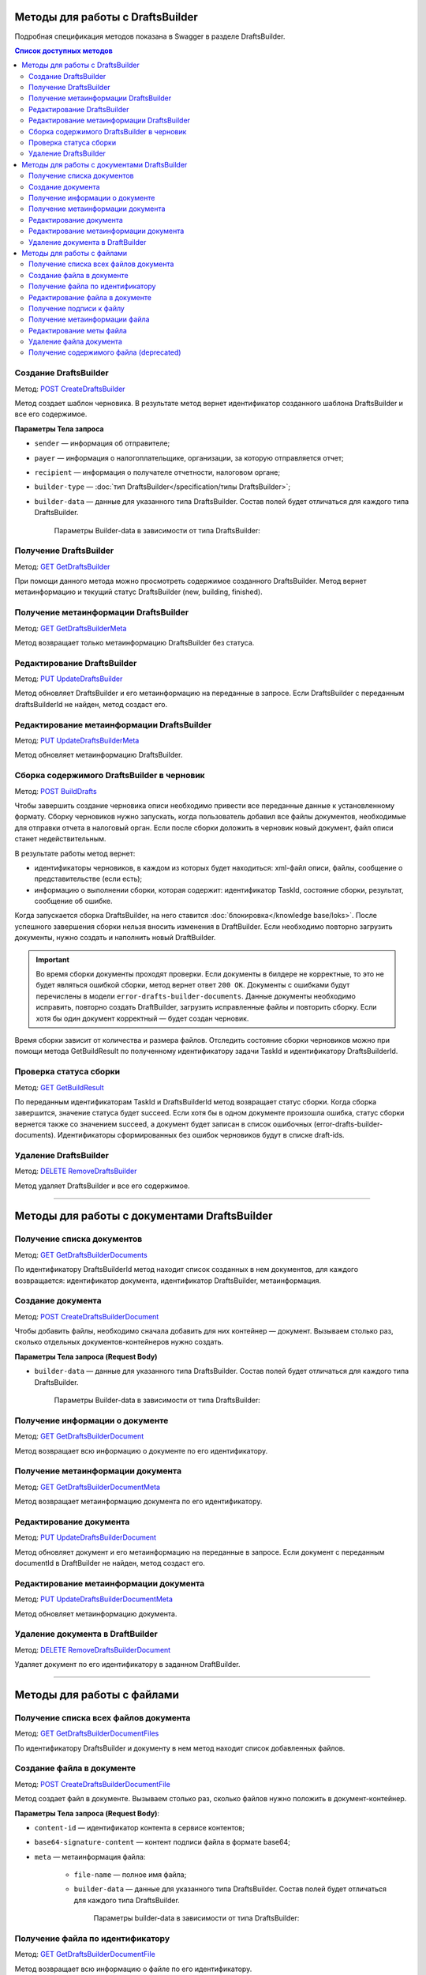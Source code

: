 .. _`POST CreateDraftsBuilder`: https://developer.kontur.ru/doc/extern/method?type=post&path=%2Fv1%2F%7BaccountId%7D%2Fdrafts%2Fbuilders
.. _`GET GetDraftsBuilder`: https://developer.kontur.ru/doc/extern/method?type=get&path=%2Fv1%2F%7BaccountId%7D%2Fdrafts%2Fbuilders%2F%7BdraftsBuilderId%7D
.. _`GET GetDraftsBuilderMeta`: https://developer.kontur.ru/doc/extern/method?type=get&path=%2Fv1%2F%7BaccountId%7D%2Fdrafts%2Fbuilders%2F%7BdraftsBuilderId%7D%2Fmeta
.. _`PUT UpdateDraftsBuilder`: https://developer.kontur.ru/doc/extern/method?type=put&path=%2Fv1%2F%7BaccountId%7D%2Fdrafts%2Fbuilders%2F%7BdraftsBuilderId%7D
.. _`PUT UpdateDraftsBuilderMeta`: https://developer.kontur.ru/doc/extern/method?type=put&path=%2Fv1%2F%7BaccountId%7D%2Fdrafts%2Fbuilders%2F%7BdraftsBuilderId%7D%2Fmeta
.. _`POST BuildDrafts`: https://developer.kontur.ru/doc/extern/method?type=post&path=%2Fv1%2F%7BaccountId%7D%2Fdrafts%2Fbuilders%2F%7BdraftsBuilderId%7D%2Fbuild
.. _`GET GetBuildResult`: https://developer.kontur.ru/doc/extern/method?type=get&path=%2Fv1%2F%7BaccountId%7D%2Fdrafts%2Fbuilders%2F%7BdraftsBuilderId%7D%2Ftasks%2F%7BapiTaskId%7D
.. _`DELETE RemoveDraftsBuilder`: https://developer.kontur.ru/doc/extern/method?type=delete&path=%2Fv1%2F%7BaccountId%7D%2Fdrafts%2Fbuilders%2F%7BdraftsBuilderId%7D
.. _`GET GetDraftsBuilderDocuments`: https://developer.kontur.ru/doc/extern/method?type=get&path=%2Fv1%2F%7BaccountId%7D%2Fdrafts%2Fbuilders%2F%7BdraftsBuilderId%7D%2Fdocuments
.. _`POST CreateDraftsBuilderDocument`: https://developer.kontur.ru/doc/extern/method?type=post&path=%2Fv1%2F%7BaccountId%7D%2Fdrafts%2Fbuilders%2F%7BdraftsBuilderId%7D%2Fdocuments
.. _`GET GetDraftsBuilderDocument`: https://developer.kontur.ru/doc/extern/method?type=get&path=%2Fv1%2F%7BaccountId%7D%2Fdrafts%2Fbuilders%2F%7BdraftsBuilderId%7D%2Fdocuments%2F%7BdocumentId%7D
.. _`GET GetDraftsBuilderDocumentMeta`: https://developer.kontur.ru/doc/extern/method?type=get&path=%2Fv1%2F%7BaccountId%7D%2Fdrafts%2Fbuilders%2F%7BdraftsBuilderId%7D%2Fdocuments%2F%7BdocumentId%7D%2Fmeta
.. _`PUT UpdateDraftsBuilderDocument`: https://developer.kontur.ru/doc/extern/method?type=put&path=%2Fv1%2F%7BaccountId%7D%2Fdrafts%2Fbuilders%2F%7BdraftsBuilderId%7D%2Fdocuments%2F%7BdocumentId%7D
.. _`PUT UpdateDraftsBuilderDocumentMeta`: https://developer.kontur.ru/doc/extern/method?type=put&path=%2Fv1%2F%7BaccountId%7D%2Fdrafts%2Fbuilders%2F%7BdraftsBuilderId%7D%2Fdocuments%2F%7BdocumentId%7D%2Fmeta
.. _`DELETE RemoveDraftsBuilderDocument`: https://developer.kontur.ru/doc/extern/method?type=delete&path=%2Fv1%2F%7BaccountId%7D%2Fdrafts%2Fbuilders%2F%7BdraftsBuilderId%7D%2Fdocuments%2F%7BdocumentId%7D
.. _`GET GetDraftsBuilderDocumentFiles`: https://developer.kontur.ru/doc/extern/method?type=get&path=%2Fv1%2F%7BaccountId%7D%2Fdrafts%2Fbuilders%2F%7BdraftsBuilderId%7D%2Fdocuments%2F%7BdocumentId%7D%2Ffiles
.. _`POST CreateDraftsBuilderDocumentFile`: https://developer.kontur.ru/doc/extern/method?type=post&path=%2Fv1%2F%7BaccountId%7D%2Fdrafts%2Fbuilders%2F%7BdraftsBuilderId%7D%2Fdocuments%2F%7BdocumentId%7D%2Ffiles
.. _`GET GetDraftsBuilderDocumentFile`: https://developer.kontur.ru/doc/extern/method?type=get&path=%2Fv1%2F%7BaccountId%7D%2Fdrafts%2Fbuilders%2F%7BdraftsBuilderId%7D%2Fdocuments%2F%7BdocumentId%7D%2Ffiles%2F%7BfileId%7D
.. _`PUT UpdateDraftsBuilderDocumentFile`: https://developer.kontur.ru/doc/extern/method?type=put&path=%2Fv1%2F%7BaccountId%7D%2Fdrafts%2Fbuilders%2F%7BdraftsBuilderId%7D%2Fdocuments%2F%7BdocumentId%7D%2Ffiles%2F%7BfileId%7D
.. _`GET GetDraftsBuilderDocumentFileContent`: https://developer.kontur.ru/doc/extern/method?type=get&path=%2Fv1%2F%7BaccountId%7D%2Fdrafts%2Fbuilders%2F%7BdraftsBuilderId%7D%2Fdocuments%2F%7BdocumentId%7D%2Ffiles%2F%7BfileId%7D%2Fcontent
.. _`GET GetDraftsBuilderDocumentFileSignatureContent`: https://developer.kontur.ru/doc/extern/method?type=get&path=%2Fv1%2F%7BaccountId%7D%2Fdrafts%2Fbuilders%2F%7BdraftsBuilderId%7D%2Fdocuments%2F%7BdocumentId%7D%2Ffiles%2F%7BfileId%7D%2Fsignature
.. _`GET GetDraftsBuilderDocumentFileMeta`: https://developer.kontur.ru/doc/extern/method?type=get&path=%2Fv1%2F%7BaccountId%7D%2Fdrafts%2Fbuilders%2F%7BdraftsBuilderId%7D%2Fdocuments%2F%7BdocumentId%7D%2Ffiles%2F%7BfileId%7D%2Fmeta
.. _`PUT UpdateDraftsBuilderDocumentFileMeta`: https://developer.kontur.ru/doc/extern/method?type=put&path=%2Fv1%2F%7BaccountId%7D%2Fdrafts%2Fbuilders%2F%7BdraftsBuilderId%7D%2Fdocuments%2F%7BdocumentId%7D%2Ffiles%2F%7BfileId%7D%2Fmeta
.. _`DELETE RemoveDraftsBuilderDocumentFile`: https://developer.kontur.ru/doc/extern/method?type=delete&path=%2Fv1%2F%7BaccountId%7D%2Fdrafts%2Fbuilders%2F%7BdraftsBuilderId%7D%2Fdocuments%2F%7BdocumentId%7D%2Ffiles%2F%7BfileId%7D
.. _тут: https://www.diadoc.ru/docs/faq/faq-127

Методы для работы с DraftsBuilder
=================================

Подробная спецификация методов показана в Swagger в разделе DraftsBuilder.

.. contents:: Список доступных методов
   :depth: 2

.. _rst-markup-createDB:

Создание DraftsBuilder
----------------------

Метод: `POST CreateDraftsBuilder`_

Метод создает шаблон черновика. В результате метод вернет идентификатор созданного шаблона DraftsBuilder и все его содержимое. 

**Параметры Тела запроса** 

* ``sender`` — информация об отправителе;
* ``payer`` — информация о налогоплательщике, организации, за которую отправляется отчет;
* ``recipient`` — информация о получателе отчетности, налоговом органе;
* ``builder-type`` — :doc:`тип DraftsBuilder</specification/типы DraftsBuilder>`;
* ``builder-data``  — данные для указанного типа DraftsBuilder. Состав полей будет отличаться для каждого типа DraftsBuilder. 

   Параметры Builder-data в зависимости от типа DraftsBuilder:

   .. tabs::

      .. tab:: тип fns534-inventory

         Тип DraftsBuilder fns534-inventory предназначен для формирования черновика описи, чтобы отправить в ИФНС запрошенные документык входящему требованию или поясняющие документы к отправленному отчету.

            Если входящее требование было получено (или исходный отчет был отправлен) через Контур.Экстерн или API, то заполнению подлежит только параметр ``related-document``. Впоследствии черновик описи (ответа на требование), который будет сформирован при помощи DraftBuilder, после отправки превратится в документооборот с типом urn:docflow:fns534-inventory. 
            
            Если исходный отчет отправлен через стороннего оператора ЭДО — то заполнению подлежит только параметр ``id-file-osn``. Впоследствии черновик описи, который будет сформирован при помощи DraftBuilder, после отправки превратится в документооборот с типом urn:docflow:fns534-submission.

         * ``related-document`` — связанный документ (требование или отчет), отправленный через Контур.Экстерн (или API), на который формируется опись:
            
            * ``related-docflow-id`` — идентификатор связанного документооборота;
            * ``related-document-id`` — идентификатор документа в связанном документообороте.
         
         * ``id-file-osn`` — идентификатор файла основания — отчета, отправленного через другого оператора ЭДО. Нужно передать значение поля ИдФайл из xml-файла отчета. Данный идентификатор будет подставлен в поле ИдФайлОсн описи. Например, для отчета НДС поле ИдФайл = "NO_NDS_0007_0007_7381415822111135111_20180810_d229fcba-3747-4ce0-bb6d-7a2f220b07da". 

         :download:`пример Request Body для создания DraftsBuilder Ответа на требование<../files/мета для создания DraftsBuilder типа inventory.json>`

      .. tab:: тип business-registration

         * ``registration-info`` — сведения для регистрации бизнеса:
            
            * ``application-code`` — код заявления по справочнику СФРД. Enums:
               
               * **Р24001** — Заявление о внесении изменений в сведения об индивидуальном предпринимателе, содержащиеся в ЕГРИП;
               * **Р24002** — Заявление об изменении сведений о крестьянском (фермерском) хозяйстве в ЕГРИП;
               * **Р26001** — Заявление о государственной регистрации прекращения физическим лицом деятельности в качестве индивидуального предпринимателя в связи с принятием им решения о прекращении данной деятельности;
               * **Р11001** — Заявление о государственной регистрации юридического лица; 
               * **Р12001** — Заявление о регистрации юридического лица при реорганизации;
               * **Р12003** — Уведомление о начале реорганизации;
               * **Р16002** — Заявление о ликвидации унитарного предприятия в связи с продажей его имущества.
               * **Р26002** — Заявление о ликвидации крестьянского (фермерского) хозяйства;

            * ``applicant-infos`` — информация о заявителе;
            * ``business-type`` — тип регистрируемого бизнеса. Enums: **ip, ul**;
            * ``ip-info`` — информация об ИП;

               * ``ogrn-ip`` — ОГРНИП. 

            * ``ul-info`` — информация о ЮЛ:

               * ``ogrn`` — ОГРН.
               * ``name`` — название организации

         * ``paper-documents-delivery-type`` — признак наличия запроса о предоставлении документов отправителю в письменном (бумажном) виде. Enums:

            * **ToApplicant** — выдать документы лично заявителю;
            * **ByPost** — выслать документы по почте;
            * **No** — если не требуется предоставления документов в письменном (бумажном) виде.

         * ``additional-certificates`` — список сертификатов подписантов, когда заявление подано от нескольких заявителей (для ЮЛ). Сертификат должен быть передан в формате base64. 

         :download:`пример Request Body для создания DraftsBuilder для регистрации бизнеса <../files/мета для создания DraftsBuilder типа business-registration.json>`

      .. tab:: тип pfr-report

           Для DraftsBuilder типа pfr-report параметр builder-data не передается. 
         
         :download:`пример Request Body для создания DraftsBuilder для отчета в ПФР <../files/мета для создания DraftsBuilder типа pfr-report.json>`

Получение DraftsBuilder
-----------------------

Метод: `GET GetDraftsBuilder`_

При помощи данного метода можно просмотреть содержимое созданного DraftsBuilder. Метод вернет метаинформацию и текущий статус DraftsBuilder (new, building, finished).

Получение метаинформации DraftsBuilder
---------------------------------------

Метод: `GET GetDraftsBuilderMeta`_

Метод возвращает только метаинформацию DraftsBuilder без статуса.

Редактирование DraftsBuilder
----------------------------

Метод: `PUT UpdateDraftsBuilder`_

Метод обновляет DraftsBuilder и его метаинформацию на переданные в запросе. Если DraftsBuilder с переданным draftsBuilderId не найден, метод создаст его. 

Редактирование метаинформации DraftsBuilder
--------------------------------------------

Метод: `PUT UpdateDraftsBuilderMeta`_

Метод обновляет метаинформацию DraftsBuilder.

.. _rst-markup-buildDB:

Сборка содержимого DraftsBuilder в черновик
-------------------------------------------

Метод: `POST BuildDrafts`_

Чтобы завершить создание черновика описи необходимо привести все переданные данные к установленному формату. Сборку черновиков нужно запускать, когда пользователь добавил все файлы документов, необходимые для отправки отчета в налоговый орган. Если после сборки доложить в черновик новый документ, файл описи станет недействительным. 

В результате работы метод вернет:

* идентификаторы черновиков, в каждом из которых будет находиться: xml-файл описи, файлы, сообщение о представительстве (если есть);
* информацию о выполнении сборки, которая содержит: идентификатор TaskId, состояние сборки, результат, сообщение об ошибке. 

Когда запускается сборка DraftsBuilder, на него ставится :doc:`блокировка</knowledge base/loks>`. После успешного завершения сборки нельзя вносить изменения в DraftBuilder. Если необходимо повторно загрузить документы, нужно создать и наполнить новый DraftBuilder. 

.. important:: Во время сборки документы проходят проверки. Если документы в билдере не корректные, то это не будет являться ошибкой сборки, метод вернет ответ ``200 OK``. Документы с ошибками будут перечислены в модели ``error-drafts-builder-documents``. Данные документы необходимо исправить, повторно создать DraftBuilder, загрузить исправленные файлы и повторить сборку. Если хотя бы один документ корректный — будет создан черновик. 

Время сборки зависит от количества и размера файлов. Отследить состояние сборки черновиков можно при помощи метода GetBuildResult по полученному идентификатору задачи TaskId и идентификатору DraftsBuilderId.

Проверка статуса сборки
-----------------------

Метод: `GET GetBuildResult`_

По переданным идентификаторам TaskId и DraftsBuilderId метод возвращает статус сборки. Когда сборка завершится, значение статуса будет succeed. Если хотя бы в одном документе произошла ошибка, статус сборки вернется также со значением succeed, а документ будет записан в список ошибочных (error-drafts-builder-documents). Идентификаторы сформированных без ошибок черновиков будут в списке draft-ids.

Удаление DraftsBuilder
----------------------

Метод: `DELETE RemoveDraftsBuilder`_

Метод удаляет DraftsBuilder и все его содержимое.

------------

Методы для работы с документами DraftsBuilder
=============================================

Получение списка документов
---------------------------

Метод: `GET GetDraftsBuilderDocuments`_

По идентификатору DraftsBuilderId метод находит список созданных в нем документов, для каждого возвращается: идентификатор документа, идентификатор DraftsBuilder, метаинформация.

.. _rst-markup-createdocDB:

Создание документа
------------------

Метод: `POST CreateDraftsBuilderDocument`_

Чтобы добавить файлы, необходимо сначала добавить для них контейнер — документ. Вызываем столько раз, сколько отдельных документов-контейнеров нужно создать.

**Параметры Тела запроса (Request Body)**

* ``builder-data`` — данные для указанного типа DraftsBuilder. Состав полей будет отличаться для каждого типа DraftsBuilder. 

   Параметры Builder-data в зависимости от типа DraftsBuilder:

   .. tabs::

      .. tab:: тип fns534-inventory

         * ``claim-item-number`` — номер пункта требования, под которым документ указан в требовании в виде 1.ХХ или 2.ХХ;
         * ``label-for-grouping`` — метка группы документов для разделения по разным описям. 
            
            Иногда ФНС просит, чтобы налогоплательщик прислал определенные документы в разных описях. По данной метке документы будут разделены в разные черновики с разными файлами описи. В параметре можно передать любую строку, главное — для одной группы указывать одну и ту же строку. Значение null также является меткой. 
            
            **Пример**: для документа1 параметр не передан, для документа2 значение параметра "группа 1". Документы будут добавлены в разные черновики и будет сформировано две описи. Если параметр не передавать для всех документов, будет создан один черновик и один файл описи (:ref:`в соответствии с ограничениями на размер и количество файлов<rst-markup-db-restricting>`).

         * ``scanned-document-name`` — название отсканированного документа;
         * ``type`` — Тип документа. Enums: **formalized, scanned, warrant**;
         * ``background-processing`` — условия для немедленной обработки документа:

            * ``total-file-count`` — указание количества файлов в документе. Когда в документ будет добавлено указанное количество файлов, начнется обработка этого документа. Это позволяет перенести шаг подготовки документа на этап загрузки других документов, что существенно ускоряет сборку черновиков при большом количестве или размере файлов в документе.
            
               После начала обработки документ и его файлы будут заблокированы для изменений. 
            
               Рекомендуется выставлять, если клиент уверен, что документ уже не будет изменен до запуска сборки DraftsBuilder в черновики. Если хотя бы один документ был подготовлен с неправильными данными, то нужно будет пересоздать DraftsBuilder целиком.
         
         **Пример Request Body для создания документа**:

         .. code-block:: json

            {
               "builder-data": {
                  "claim-item-number": "1.00",
                  "label-for-grouping": null,
                  "scanned-document-name": "Имя документа.pdf",
                  "type": "scanned"
               }
            }

      .. tab:: тип business-registration

         * ``svdreg-code`` — код СВДРЕГ;
         * ``signers`` — данные каждого подписанта:

            * ``fio`` — ФИО каждого заявителя.

         **Пример Request Body для создания документа**:

         .. code-block:: json

            {
               "builder-data": {
                  "svdreg-code": "011011",
                  "signers": [
                     {
                     "fio": {
                        "surname": "Иванов",
                        "name": "Иван",
                        "patronymic": "Иванович"
                        }
                     }
                  ]
               }
            }

      .. tab:: тип pfr-report

         Для DraftsBuilder типа pfr-report параметр builder-data не передается. 

Получение информации о документе
--------------------------------

Метод: `GET GetDraftsBuilderDocument`_

Метод возвращает всю информацию о документе по его идентификатору.

Получение метаинформации документа
-----------------------------------

Метод: `GET GetDraftsBuilderDocumentMeta`_

Метод возвращает метаинформацию документа по его идентификатору. 

Редактирование документа
------------------------

Метод: `PUT UpdateDraftsBuilderDocument`_

Метод обновляет документ и его метаинформацию на переданные в запросе. Если документ с переданным documentId в DraftBuilder не найден, метод создаст его. 

Редактирование метаинформации документа
----------------------------------------

Метод: `PUT UpdateDraftsBuilderDocumentMeta`_

Метод обновляет метаинформацию документа.  

Удаление документа в DraftBuilder
---------------------------------

Метод: `DELETE RemoveDraftsBuilderDocument`_

Удаляет документ по его идентификатору в заданном DraftBuilder.

-------

Методы для работы с файлами
===========================

Получение списка всех файлов документа
--------------------------------------

Метод: `GET GetDraftsBuilderDocumentFiles`_

По идентификатору DraftsBuilder и документу в нем метод находит список добавленных файлов.

.. _rst-markup-createfileDB:

Создание файла в документе
--------------------------

Метод: `POST CreateDraftsBuilderDocumentFile`_

Метод создает файл в документе. Вызываем столько раз, сколько файлов нужно положить в документ-контейнер.

**Параметры Тела запроса (Request Body)**:

* ``content-id`` — идентификатор контента в сервисе контентов;
* ``base64-signature-content`` — контент подписи файла в формате base64;
* ``meta`` — метаинформация файла:

   * ``file-name`` — полное имя файла;
   * ``builder-data`` — данные для указанного типа DraftsBuilder. Состав полей будет отличаться для каждого типа DraftsBuilder.

      Параметры builder-data в зависимости от типа DraftsBuilder:

      .. tabs::

         .. tab:: тип fns534-inventory

            ``scanned-file-order`` — порядковый номер файла в многостраничном документе. Если документ одностраничный, то файл будет один и передавать в параметре "1" не обязательно. Пример использования параметра: "3" будет означать, что данный файл — третья страница в документе.

            **Пример Request Body для создания файла**:

            .. code-block:: json

               {
                  "content-id": "1fa932c7-84c2-4f20-acc5-56917ba85aaa",
                  "base64-signature-content": "MIINFQYJKoZIhvcNAQcCoIINBjCCDQI...u5yhEBC9oMu/oLG0hL66DVA/09vGdg=",
                  "meta": {
                     "file-name": "Имя документа.pdf",
                     "builder-data": {
                        "scanned-file-order": "3"
                     }
                  }
               }

         .. tab:: тип business-registration

            Для DraftsBuilder типа business-registration параметр builder-data не передается. 

            **Пример Request Body для создания файла**:

            .. code-block:: json

               {
                  "content-id": "1fa932c7-84c2-4f20-acc5-56917ba85aaa",
                  "base64-signature-content": "MIINFQYJKoZIhvcNAQcCoIINBjCCDQI...u5yhEBC9oMu/oLG0hL66DVA/09vGdg=",
                  "meta": {
                     "file-name": "AnyFileName.pdf",
                     "builder-data": null
                  }
               }

         .. tab:: тип pfr-report

            Для DraftsBuilder типа pfr-report параметр builder-data не передается.

            **Пример Request Body для создания файла**:

            .. code-block:: json

               {
                  "content-id": "1fa932c7-84c2-4f20-acc5-56917ba85aaa",
                  "base64-signature-content": "MIINFQYJKoZIhvcNAQcCoIINBjCCDQI...u5yhEBC9oMu/oLG0hL66DVA/09vGdg=",
                  "meta": {
                     "file-name": "AnyFileName.pdf",
                     "builder-data": null
                  }
               }

Получение файла по идентификатору
---------------------------------

Метод: `GET GetDraftsBuilderDocumentFile`_

Метод возвращает всю информацию о файле по его идентификатору.

Редактирование файла в документе
--------------------------------

Метод: `PUT UpdateDraftsBuilderDocumentFile`_

Метод обновляет файл и подпись в документе на переданные в запросе. Если файл с переданным fileId в документе не найден, метод создаст его. 

Получение подписи к файлу
-------------------------

Метод: `GET GetDraftsBuilderDocumentFileSignatureContent`_

Метод возвращает подпись контрагента, если она была приложена к файлу, в формате base64.

Получение метаинформации файла
------------------------------

Метод: `GET GetDraftsBuilderDocumentFileMeta`_

Метод возвращает метаинформацию файла.

Редактирование меты файла
-------------------------

Метод: `PUT UpdateDraftsBuilderDocumentFileMeta`_

Метод обновляет метаинформацию файла.

Удаление файла документа
------------------------

Метод: `DELETE RemoveDraftsBuilderDocumentFile`_

Метод удаляет файл в документе DraftsBilder по его идентификатору. 

Получение содержимого файла (deprecated)
----------------------------------------

Метод: `GET GetDraftsBuilderDocumentFileContent`_

.. attention:: **Метод устарел.** Вместо него используйте :doc:`Сервис контентов</knowledge base/content>`. Идентификатор контента лежит в параметре content-id.

Метод возвращает содержимое файла в формате base64. Максимальный размер возвращаемого контента 32 МБ для тестовой и 64 МБ для рабочей площадки.
